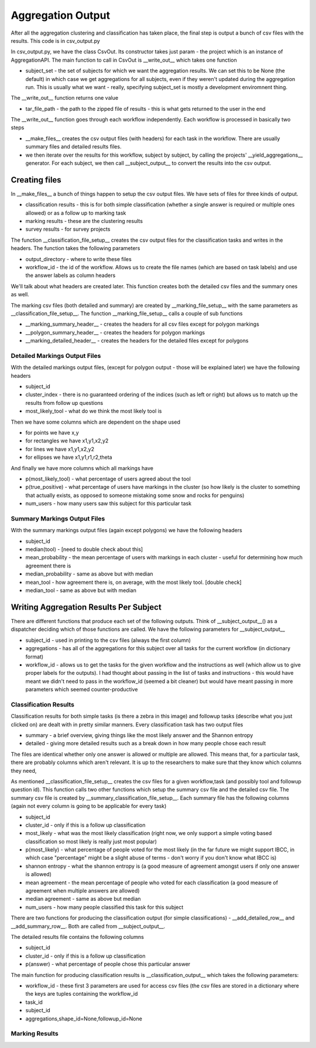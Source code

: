 ******************
Aggregation Output
******************

After all the aggregation clustering and classification has taken place, the final step is output a bunch of csv files with the results. This code is in csv_output.py

In csv_output.py, we have the class CsvOut. Its constructor takes just param - the project which is an instance of AggregationAPI. The main function to call in CsvOut is __write_out__ which takes one function

* subject_set - the set of subjects for which we want the aggregation results. We can set this to be None (the default) in which case we get aggregations for all subjects, even if they weren't updated during the aggregation run. This is usually what we want - really, specifying subject_set is mostly a development enviromnent thing.

The __write_out__ function returns one value

* tar_file_path - the path to the zipped file of results - this is what gets returned to the user in the end

The __write_out__ function goes through each workflow independently. Each workflow is processed in basically two steps

* __make_files__ creates the csv output files (with headers) for each task in the workflow. There are usually summary files and detailed results files.
* we then iterate over the results for this workflow, subject by subject, by calling the projects' __yield_aggregations__ generator. For each subject, we then call __subject_output__ to convert the results into the csv output.

Creating files
==============
In __make_files__ a bunch of things happen to setup the csv output files. We have sets of files for three kinds of output.

* classification results - this is for both simple classification (whether a single answer is required or multiple ones allowed) or as a follow up to marking task
* marking results - these are the clustering results
* survey results - for survey projects

The function __classification_file_setup__ creates the csv output files for the classification tasks and writes in the headers. The function takes the following parameters

* output_directory - where to write these files
* workflow_id - the id of the workflow. Allows us to create the file names (which are based on task labels) and use the answer labels as column headers

We'll talk about what headers are created later. This function creates both the detailed csv files and the summary ones as well.

The marking csv files (both detailed and summary) are created by __marking_file_setup__ with the same parameters as __classification_file_setup__. The function __marking_file_setup__ calls a couple of sub functions

* __marking_summary_header__ - creates the headers for all csv files except for polygon markings
* __polygon_summary_header__ - creates the headers for polygon markings
* __marking_detailed_header__ - creates the headers for the detailed files except for polygons

Detailed Markings Output Files
******************************
With the detailed markings output files, (except for polygon output - those will be explained later) we have the following headers

* subject_id
* cluster_index - there is no guaranteed ordering of the indices (such as left or right) but allows us to match up the results from follow up questions
* most_likely_tool - what do we think the most likely tool is

Then we have some columns which are dependent on the shape used

* for points we have x,y
* for rectangles we have x1,y1,x2,y2
* for lines we have x1,y1,x2,y2
* for ellipses we have x1,y1,r1,r2,theta

And finally we have more columns which all markings have

* p(most_likely_tool) - what percentage of users agreed about the tool
* p(true_positive) - what percentage of users have markings in the cluster (so how likely is the cluster to something that actually exists, as opposed to someone mistaking some snow and rocks for penguins)
* num_users - how many users saw this subject for this particular task

Summary Markings Output Files
*****************************
With the summary markings output files (again except polygons) we have the following headers

* subject_id
* median(tool) - [need to double check about this]
* mean_probability - the mean percentage of users with markings in each cluster - useful for determining how much agreement there is
* median_probability - same as above but with median
* mean_tool - how agreement there is, on average, with the most likely tool. [double check]
* median_tool - same as above but with median


Writing Aggregation Results Per Subject
=======================================
There are different functions that produce each set of the following outputs. Think of __subject_output__() as a dispatcher deciding which of those functions are called. We have the following parameters for __subject_output__

* subject_id - used in printing to the csv files (always the first column)
* aggregations - has all of the aggregations for this subject over all tasks for the current workflow (in dictionary format)
* workflow_id - allows us to get the tasks for the given workflow and the instructions as well (which allow us to give proper labels for the outputs). I had thought about passing in the list of tasks and instructions - this would have meant we didn't need to pass in the workflow_id (seemed a bit cleaner) but would have meant passing in more parameters which seemed counter-productive

Classification Results
**********************
Classification results for both simple tasks (is there a zebra in this image) and followup tasks (describe what you just clicked on) are dealt with in pretty similar manners. Every classification task has two output files

* summary - a brief overview, giving things like the most likely answer and the Shannon entropy
* detailed - giving more detailed results such as a break down in how many people chose each result

The files are identical whether only one answer is allowed or multiple are allowed. This means that, for a particular task, there are probably columns which aren't relevant. It is up to the researchers to make sure that they know which columns they need,

As mentioned __classification_file_setup__ creates the csv files for a given workflow,task (and possibly tool and followup question id). This function calls two other functions which setup the summary csv file and the detailed csv file.
The summary csv file is created by __summary_classification_file_setup__. Each summary file has the following columns (again not every column is going to be applicable for every task)

* subject_id
* cluster_id - only if this is a follow up classification
* most_likely - what was the most likely classification (right now, we only support a simple voting based classification so most likely is really just most popular)
* p(most_likely) - what percentage of people voted for the most likely (in the far future we might support IBCC, in which case "percentage" might be a slight abuse of terms - don't worry if you don't know what IBCC is)
* shannon entropy - what the shannon entropy is (a good measure of agreement amongst users if only one answer is allowed)
* mean agreement - the mean percentage of people who voted for each classification (a good measure of agreement when multiple answers are allowed)
* median agreement - same as above but median
* num_users - how many people classified this task for this subject

There are two functions for producing the classification output (for simple classifications) - __add_detailed_row__ and __add_summary_row__. Both are called from __subject_output__.

The detailed results file contains the following columns

* subject_id
* cluster_id - only if this is a follow up classification
* p(answer) - what percentage of people chose this particular answer


The main function for producing classification results is __classification_output__ which takes the following parameters:

* workflow_id - these first 3 parameters are used for access csv files (the csv files are stored in a dictionary where the keys are tuples containing the workflow_id
* task_id
* subject_id
* aggregations,shape_id=None,followup_id=None

Marking Results
***************

